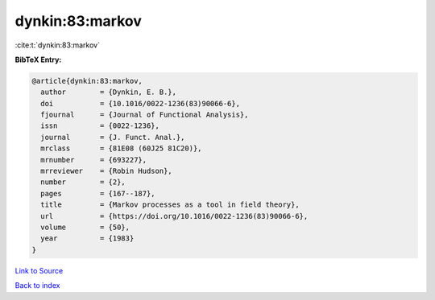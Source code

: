 dynkin:83:markov
================

:cite:t:`dynkin:83:markov`

**BibTeX Entry:**

.. code-block:: bibtex

   @article{dynkin:83:markov,
     author        = {Dynkin, E. B.},
     doi           = {10.1016/0022-1236(83)90066-6},
     fjournal      = {Journal of Functional Analysis},
     issn          = {0022-1236},
     journal       = {J. Funct. Anal.},
     mrclass       = {81E08 (60J25 81C20)},
     mrnumber      = {693227},
     mrreviewer    = {Robin Hudson},
     number        = {2},
     pages         = {167--187},
     title         = {Markov processes as a tool in field theory},
     url           = {https://doi.org/10.1016/0022-1236(83)90066-6},
     volume        = {50},
     year          = {1983}
   }

`Link to Source <https://doi.org/10.1016/0022-1236(83)90066-6},>`_


`Back to index <../By-Cite-Keys.html>`_
